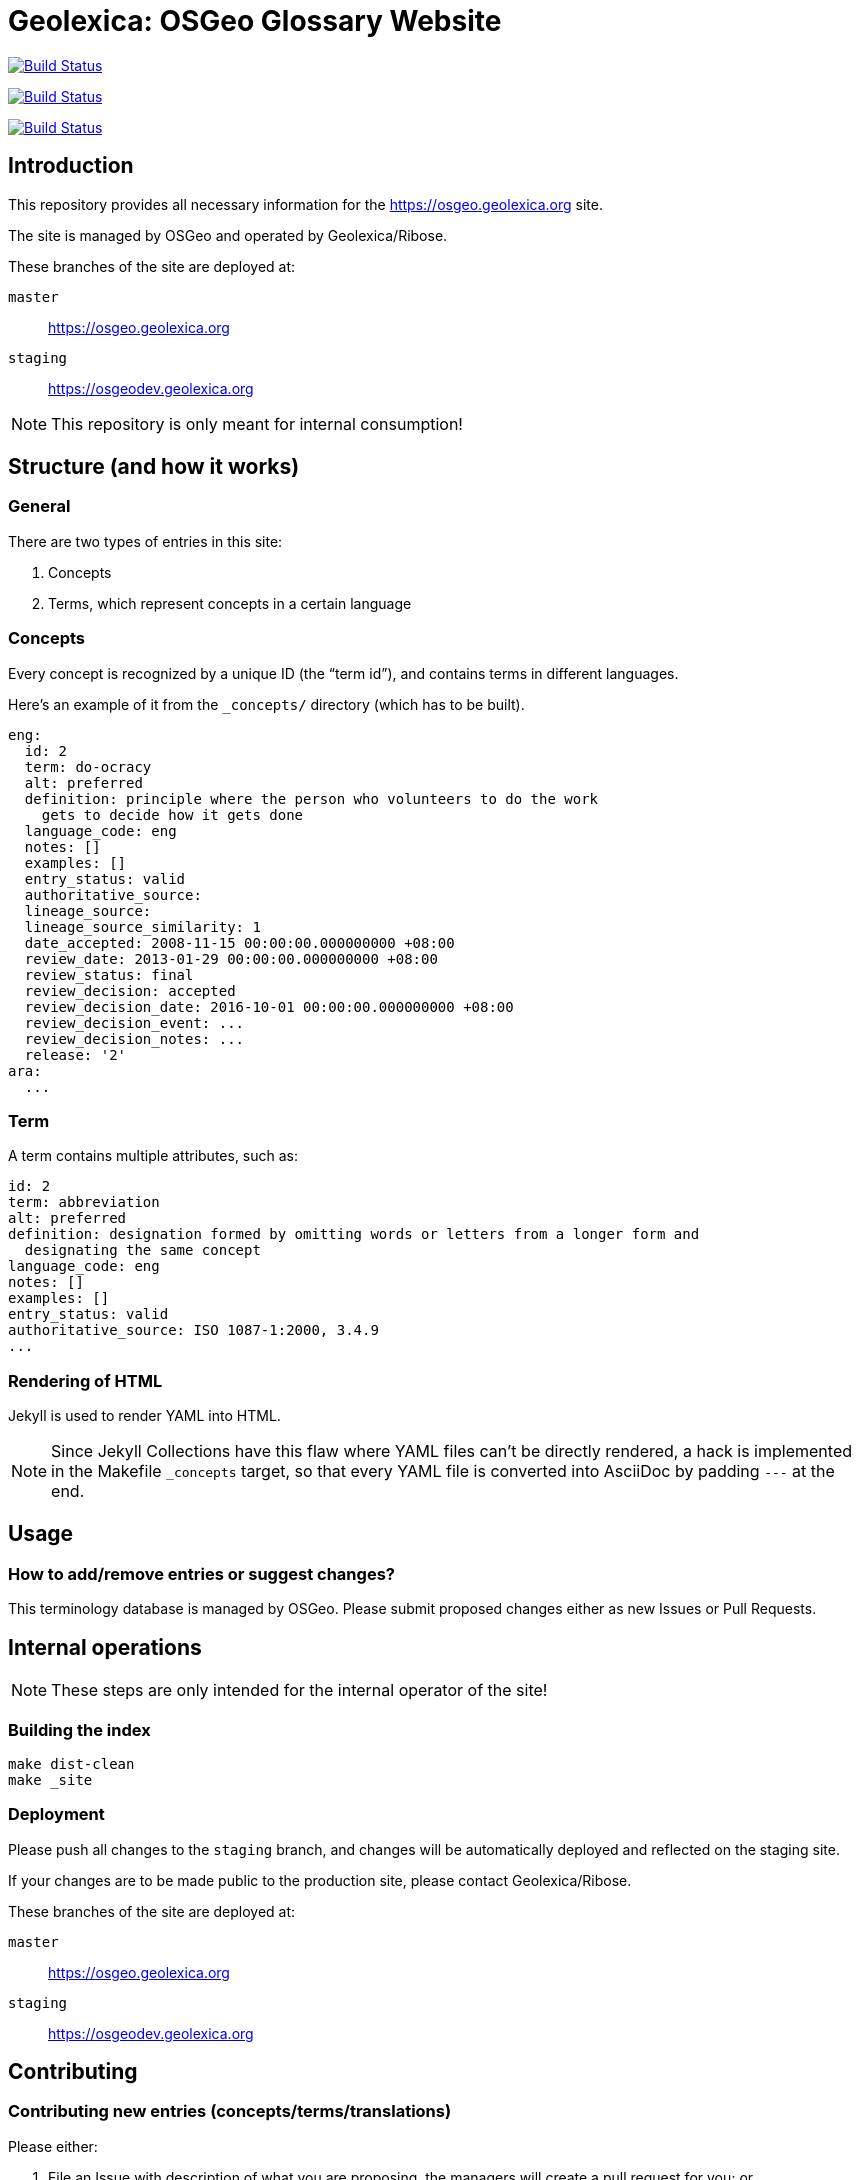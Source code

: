 = Geolexica: OSGeo Glossary Website

image:https://github.com/geolexica/osgeo.geolexica.org/workflows/build/badge.svg["Build Status", link="https://github.com/geolexica/osgeo.geolexica.org/actions?workflow=build"]

image:https://github.com/geolexica/osgeo.geolexica.org/workflows/deploy-master/badge.svg["Build Status", link="https://github.com/geolexica/osgeo.geolexica.org/actions?workflow=deploy-master"]

image:https://github.com/geolexica/osgeo.geolexica.org/workflows/deploy-staging/badge.svg["Build Status", link="https://github.com/geolexica/osgeo.geolexica.org/actions?workflow=deploy-staging"]


== Introduction

This repository provides all necessary information for the
https://osgeo.geolexica.org site.

The site is managed by OSGeo and operated by Geolexica/Ribose.

These branches of the site are deployed at:

`master`:: https://osgeo.geolexica.org
`staging`:: https://osgeodev.geolexica.org


NOTE: This repository is only meant for internal consumption!


== Structure (and how it works)

=== General

There are two types of entries in this site:

. Concepts

. Terms, which represent concepts in a certain language


[[concepts]]
=== Concepts

Every concept is recognized by a unique ID (the "`term id`"), and contains terms
in different languages.

Here's an example of it from the `_concepts/` directory (which has to be built).

[source,yaml]
----
eng:
  id: 2
  term: do-ocracy
  alt: preferred
  definition: principle where the person who volunteers to do the work
    gets to decide how it gets done
  language_code: eng
  notes: []
  examples: []
  entry_status: valid
  authoritative_source:
  lineage_source:
  lineage_source_similarity: 1
  date_accepted: 2008-11-15 00:00:00.000000000 +08:00
  review_date: 2013-01-29 00:00:00.000000000 +08:00
  review_status: final
  review_decision: accepted
  review_decision_date: 2016-10-01 00:00:00.000000000 +08:00
  review_decision_event: ...
  review_decision_notes: ...
  release: '2'
ara:
  ...
----


=== Term

A term contains multiple attributes, such as:

[source,yaml]
----
id: 2
term: abbreviation
alt: preferred
definition: designation formed by omitting words or letters from a longer form and
  designating the same concept
language_code: eng
notes: []
examples: []
entry_status: valid
authoritative_source: ISO 1087-1:2000, 3.4.9
...
----


=== Rendering of HTML


Jekyll is used to render YAML into HTML.

NOTE: Since Jekyll Collections have this flaw where YAML files can't be directly
rendered, a hack is implemented in the Makefile `_concepts` target,
so that every YAML file is converted into AsciiDoc by padding `---` at the end.


== Usage


=== How to add/remove entries or suggest changes?

This terminology database is managed by OSGeo.
Please submit proposed changes either as new Issues or Pull Requests.


== Internal operations

NOTE: These steps are only intended for the internal operator of the site!


=== Building the index

[source,sh]
----
make dist-clean
make _site
----


=== Deployment

Please push all changes to the `staging` branch, and changes will be automatically deployed and reflected on the staging site.

If your changes are to be made public to the production site, please contact Geolexica/Ribose.

These branches of the site are deployed at:

`master`:: https://osgeo.geolexica.org
`staging`:: https://osgeodev.geolexica.org


== Contributing

=== Contributing new entries (concepts/terms/translations)

Please either:

. File an Issue with description of what you are proposing,
  the managers will create a pull request for you; or

. Better yet, directly create a Pull Request to the `/concepts_data`
  folder, allowing direct review and merging of the PR. Please
  see existing `/concept_data` YAML files for the correct format
  or the example at <<concepts>>.


=== Modification of existing entries

Please either:

. File an Issue with description of what you would like to change,
  the managers will create a pull request for you; or

. Directly create a Pull Request to the particular
  `/concepts_data/{entry}.yaml` file with your modifications.


